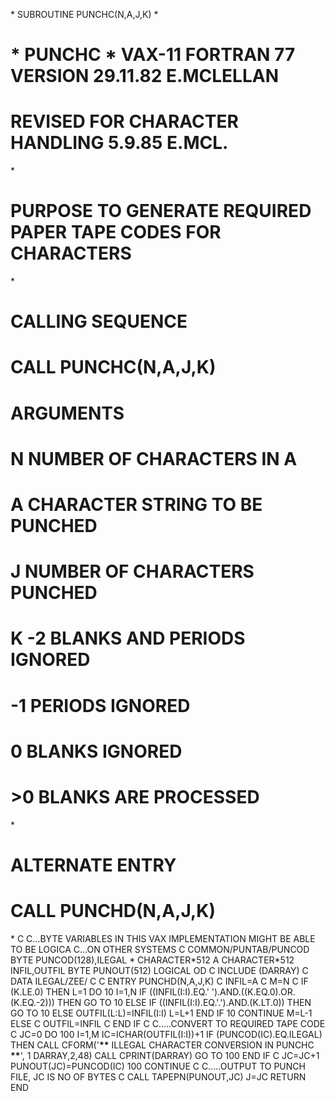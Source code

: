 *
      SUBROUTINE PUNCHC(N,A,J,K)
*
*  * PUNCHC *   VAX-11 FORTRAN 77 VERSION 29.11.82 E.MCLELLAN
*               REVISED FOR CHARACTER HANDLING 5.9.85 E.MCL.
*
*  PURPOSE     TO GENERATE REQUIRED PAPER TAPE CODES FOR CHARACTERS
*
*  CALLING SEQUENCE
*              CALL PUNCHC(N,A,J,K)
*  ARGUMENTS
*              N NUMBER OF CHARACTERS IN A
*              A CHARACTER STRING TO BE PUNCHED
*              J NUMBER OF CHARACTERS PUNCHED
*              K -2  BLANKS AND PERIODS IGNORED
*                -1  PERIODS IGNORED
*                 0  BLANKS IGNORED
*                >0  BLANKS ARE PROCESSED
*
*  ALTERNATE ENTRY
*              CALL PUNCHD(N,A,J,K)
*
C
C...BYTE VARIABLES IN THIS VAX IMPLEMENTATION MIGHT BE ABLE TO BE LOGICA
C...ON OTHER SYSTEMS
C
      COMMON/PUNTAB/PUNCOD
      BYTE PUNCOD(128),ILEGAL
*
      CHARACTER*512 A
      CHARACTER*512 INFIL,OUTFIL
      BYTE PUNOUT(512)
      LOGICAL OD
C
      INCLUDE (DARRAY)
C
      DATA ILEGAL/ZEE/
C
C
      ENTRY PUNCHD(N,A,J,K)
C
      INFIL=A
C
      M=N
C
      IF (K.LE.0) THEN
         L=1
         DO 10 I=1,N
           IF ((INFIL(I:I).EQ.' ').AND.((K.EQ.0).OR.(K.EQ.-2))) THEN
              GO TO 10
           ELSE IF ((INFIL(I:I).EQ.'.').AND.(K.LT.0)) THEN
              GO TO 10
           ELSE
              OUTFIL(L:L)=INFIL(I:I)
              L=L+1
           END IF
   10    CONTINUE
         M=L-1
      ELSE
C
      OUTFIL=INFIL
C
      END IF
C
C.....CONVERT TO REQUIRED TAPE CODE
C
      JC=0
      DO 100 I=1,M
      IC=ICHAR(OUTFIL(I:I))+1
      IF (PUNCOD(IC).EQ.ILEGAL) THEN
         CALL CFORM('**** ILLEGAL CHARACTER CONVERSION IN PUNCHC ****',
     1              DARRAY,2,48)
         CALL CPRINT(DARRAY)
         GO TO 100
      END IF
C
      JC=JC+1
      PUNOUT(JC)=PUNCOD(IC)
  100 CONTINUE
C
C.....OUTPUT TO PUNCH FILE, JC IS NO OF BYTES
C
      CALL TAPEPN(PUNOUT,JC)
      J=JC
      RETURN
      END
